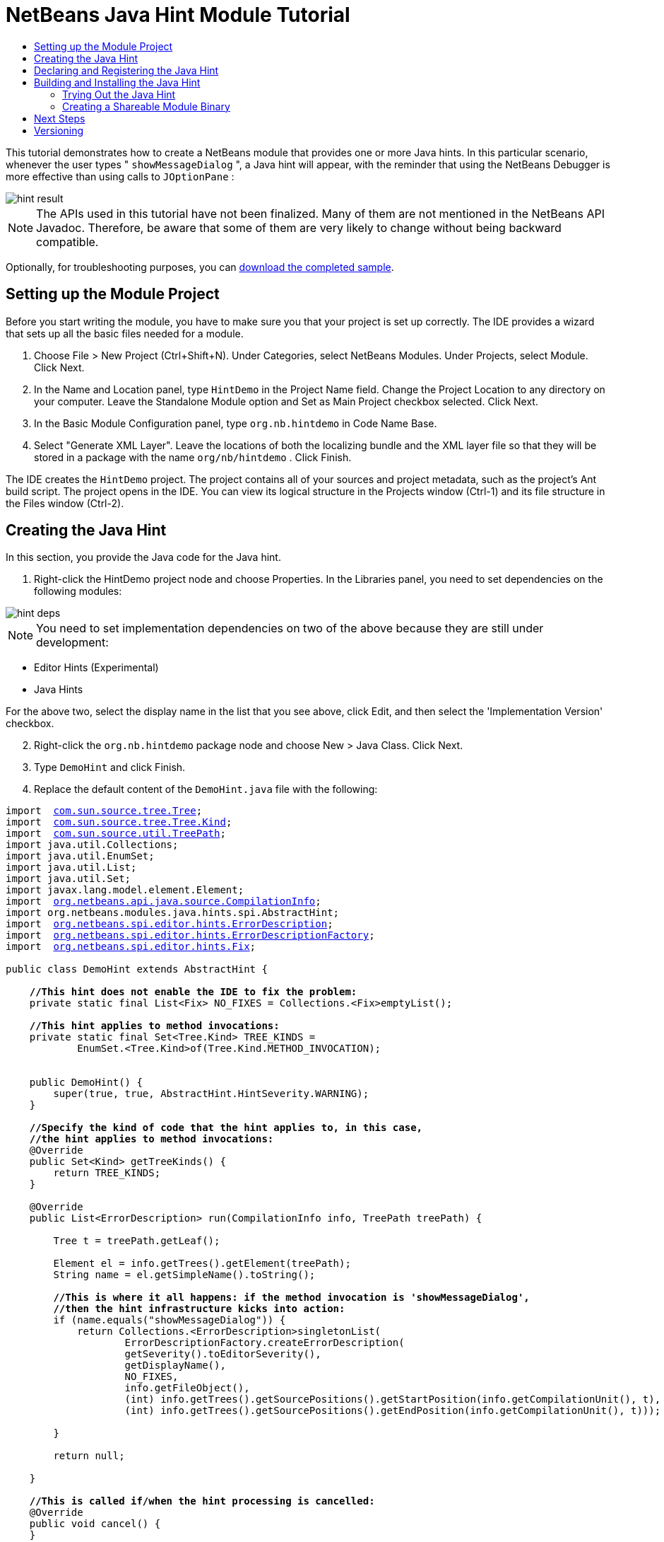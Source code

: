 // 
//     Licensed to the Apache Software Foundation (ASF) under one
//     or more contributor license agreements.  See the NOTICE file
//     distributed with this work for additional information
//     regarding copyright ownership.  The ASF licenses this file
//     to you under the Apache License, Version 2.0 (the
//     "License"); you may not use this file except in compliance
//     with the License.  You may obtain a copy of the License at
// 
//       http://www.apache.org/licenses/LICENSE-2.0
// 
//     Unless required by applicable law or agreed to in writing,
//     software distributed under the License is distributed on an
//     "AS IS" BASIS, WITHOUT WARRANTIES OR CONDITIONS OF ANY
//     KIND, either express or implied.  See the License for the
//     specific language governing permissions and limitations
//     under the License.
//

= NetBeans Java Hint Module Tutorial
:jbake-type: platform-tutorial
:jbake-tags: tutorials 
:markup-in-source: verbatim,quotes,macros
:jbake-status: published
:syntax: true
:source-highlighter: pygments
:toc: left
:toc-title:
:icons: font
:experimental:
:description: NetBeans Java Hint Module Tutorial - Apache NetBeans
:keywords: Apache NetBeans Platform, Platform Tutorials, NetBeans Java Hint Module Tutorial

This tutorial demonstrates how to create a NetBeans module that provides one or more Java hints. In this particular scenario, whenever the user types " ``showMessageDialog`` ", a Java hint will appear, with the reminder that using the NetBeans Debugger is more effective than using calls to  ``JOptionPane`` :


image::images/hint-result.png[]

NOTE:  The APIs used in this tutorial have not been finalized. Many of them are not mentioned in the NetBeans API Javadoc. Therefore, be aware that some of them are very likely to change without being backward compatible.







Optionally, for troubleshooting purposes, you can  link:http://plugins.netbeans.org/PluginPortal/faces/PluginDetailPage.jsp?pluginid=14274[download the completed sample].


== Setting up the Module Project

Before you start writing the module, you have to make sure you that your project is set up correctly. The IDE provides a wizard that sets up all the basic files needed for a module.


[start=1]
1. Choose File > New Project (Ctrl+Shift+N). Under Categories, select NetBeans Modules. Under Projects, select Module. Click Next.

[start=2]
1. In the Name and Location panel, type  ``HintDemo``  in the Project Name field. Change the Project Location to any directory on your computer. Leave the Standalone Module option and Set as Main Project checkbox selected. Click Next.

[start=3]
1. In the Basic Module Configuration panel, type  ``org.nb.hintdemo``  in Code Name Base.

[start=4]
1. Select "Generate XML Layer". Leave the locations of both the localizing bundle and the XML layer file so that they will be stored in a package with the name  ``org/nb/hintdemo`` . Click Finish.

The IDE creates the  ``HintDemo``  project. The project contains all of your sources and project metadata, such as the project's Ant build script. The project opens in the IDE. You can view its logical structure in the Projects window (Ctrl-1) and its file structure in the Files window (Ctrl-2).



== Creating the Java Hint

In this section, you provide the Java code for the Java hint. 


[start=1]
1. Right-click the HintDemo project node and choose Properties. In the Libraries panel, you need to set dependencies on the following modules:


image::images/hint-deps.png[]

NOTE:  You need to set implementation dependencies on two of the above because they are still under development:

* Editor Hints (Experimental)
* Java Hints

For the above two, select the display name in the list that you see above, click Edit, and then select the 'Implementation Version' checkbox.


[start=2]
1. Right-click the  ``org.nb.hintdemo``  package node and choose New > Java Class. Click Next.

[start=3]
1. Type  ``DemoHint``  and click Finish.

[start=4]
1. Replace the default content of the  ``DemoHint.java``  file with the following:


[source,java,subs="{markup-in-source}"]
----

import  link:http://java.sun.com/javase/6/docs/jdk/api/javac/tree/com/sun/source/tree/Tree.html[com.sun.source.tree.Tree];
import  link:http://java.sun.com/javase/6/docs/jdk/api/javac/tree/com/sun/source/tree/Tree.Kind.html[com.sun.source.tree.Tree.Kind];
import  link:http://java.sun.com/javase/6/docs/jdk/api/javac/tree/com/sun/source/util/class-use/TreePath.html[com.sun.source.util.TreePath];
import java.util.Collections;
import java.util.EnumSet;
import java.util.List;
import java.util.Set;
import javax.lang.model.element.Element;
import  link:http://bits.netbeans.org/dev/javadoc/org-netbeans-modules-java-source/org/netbeans/api/java/source/CompilationInfo.html[org.netbeans.api.java.source.CompilationInfo];
import org.netbeans.modules.java.hints.spi.AbstractHint;
import  link:http://kickjava.com/src/org/netbeans/spi/editor/hints/ErrorDescription.java.htm[org.netbeans.spi.editor.hints.ErrorDescription];
import  link:http://kickjava.com/src/org/netbeans/spi/editor/hints/ErrorDescriptionFactory.java.htm[org.netbeans.spi.editor.hints.ErrorDescriptionFactory];
import  link:http://kickjava.com/src/org/netbeans/spi/editor/hints/Fix.java.htm[org.netbeans.spi.editor.hints.Fix];

public class DemoHint extends AbstractHint {

    *//This hint does not enable the IDE to fix the problem:*
    private static final List<Fix> NO_FIXES = Collections.<Fix>emptyList();

    *//This hint applies to method invocations:*
    private static final Set<Tree.Kind> TREE_KINDS =
            EnumSet.<Tree.Kind>of(Tree.Kind.METHOD_INVOCATION);


    public DemoHint() {
        super(true, true, AbstractHint.HintSeverity.WARNING);
    }

    *//Specify the kind of code that the hint applies to, in this case,
    //the hint applies to method invocations:*
    @Override
    public Set<Kind> getTreeKinds() {
        return TREE_KINDS;
    }

    @Override
    public List<ErrorDescription> run(CompilationInfo info, TreePath treePath) {

        Tree t = treePath.getLeaf();

        Element el = info.getTrees().getElement(treePath);
        String name = el.getSimpleName().toString();

        *//This is where it all happens: if the method invocation is 'showMessageDialog',
        //then the hint infrastructure kicks into action:*
        if (name.equals("showMessageDialog")) {
            return Collections.<ErrorDescription>singletonList(
                    ErrorDescriptionFactory.createErrorDescription(
                    getSeverity().toEditorSeverity(),
                    getDisplayName(),
                    NO_FIXES,
                    info.getFileObject(),
                    (int) info.getTrees().getSourcePositions().getStartPosition(info.getCompilationUnit(), t),
                    (int) info.getTrees().getSourcePositions().getEndPosition(info.getCompilationUnit(), t)));

        }

        return null;

    }

    *//This is called if/when the hint processing is cancelled:*
    @Override
    public void cancel() {
    }

    *//Message that the user sees in the left sidebar:*
    @Override
    public String getDisplayName() {
        return "Hey buddy, shouldn't you be using the NetBeans Debugger instead?";
    }

    *//Name of the hint in the Options window:*
    @Override
    public String getId() {
        return "Demo Hint";
    }

    *//Description of the hint in the Options window:*
    @Override
    public String getDescription() {
        return "This is a dummy description for the Demo hint!";
    }

}
----

Right-click in the Source Editor and choose Format (Alt-Shift-F) and then save the file.



== Declaring and Registering the Java Hint

Hints are registered in the  ``layer.xml``  file for the category to which they apply.

Add the following tags to the  ``layer.xml``  file, between the  ``<filesystem>``  tags:


[source,xml,subs="{markup-in-source}"]
----

<folder name="org-netbeans-modules-java-hints">
    <folder name="rules">
        <folder name="hints">
            <folder name="general">
                <file name="org-nb-hintdemo-DemoHint.instance"/>
            </folder>
        </folder>
    </folder>
</folder>

----



== Building and Installing the Java Hint

Now we need to think about installation and distribution. In the first section below, we install the Java hint, next we create an NBM file and examine distribution channels.


=== Trying Out the Java Hint

Install and try out the Java hint, by following the steps below.


[start=1]
1. In the Projects window, right-click the  ``HintDemo``  project and choose Run.

The module is built and installed in the target platform. The target platform opens so that you can try out your new module. The default target platform is the installation used by the current instance of the development IDE.


[start=2]
1. Open a Java source file and call ' ``showMessageDialog`` ' on  ``JOptionPane`` . Notice the hint that is created in the left sidebar or press Alt-Enter to invoke it.


[start=3]
1. Open the Options window under the Tools menu and go to Editor > Hints > Java. There you should see that your hint has been registered, as shown below. The user can modify the severity level in the drop-down list.


image::images/hint-options-window.png[]


=== Creating a Shareable Module Binary

An NBM file is the binary version of the module that provides the Java hint. Below, using one menu item, we create the NBM file.


[start=1]
1. In the Projects window, right-click the  ``HintDemo``  project and choose Create NBM.

The NBM file is created and you can view it in the Files window (Ctrl-2).


[start=2]
1. Make the module available to others via, for example, the  link:http://plugins.netbeans.org/PluginPortal/[Plugin Portal].

[start=3]
1. The recipient can install the module by using their IDE's Plugin Manager. They would choose Tools > Plugins from the main menu.



link:http://netbeans.apache.org/community/mailing-lists.html[Send Us Your Feedback]



== Next Steps

For more information about creating and developing NetBeans Java hints, see the following resources:

* Learn about how you can let the IDE fix the problem that is identified by the hint, in  link:http://blogs.oracle.com/geertjan/entry/fixable_hint[Fixable Hint] in Geertjan's blog.
* Check out the NetBeans sources from Mercurial and then look at the code in the 'java.hints' folder:


image::images/hint-sources.png[]

*  link:https://netbeans.apache.org/kb/docs/platform.html[Other Related Tutorials]
*  link:http://bits.netbeans.org/dev/javadoc/index.html[NetBeans API Javadoc]


== Versioning

|===
|*Version* |*Date* |*Changes* |*Open Issues* 

|1 |15 November 2008 |Initial version |... 
|===
